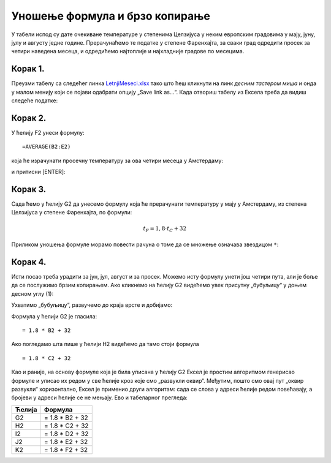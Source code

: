 Уношење формула и брзо копирање
========================================================================================

У табели испод су дате очекиване температуре у степенима Целзијуса у неким европским градовима у мају, јуну, јулу и августу једне
године. Прерачунаћемо те податке у степене Фаренхајта, за сваки град одредити просек за четири наведена месеца,
и одредићемо најтоплије и најхладније градове по месецима.

Корак 1.
-----------------

Преузми табелу са следећег линка `LetnjiMeseci.xlsx <https://petljamediastorage.blob.core.windows.net/root/Media/Default/Kursevi/informatika_VIII/epodaci/LetnjiMeseci.xlsx>`_ тако што ћеш кликнути на
линк *десним тастером миша* и онда у малом менију који се појави одабрати опцију „Save link as...“.
Када отвориш табелу из Ексела треба да видиш следеће податке:

.. image:: ../../_images/DataTypes1.jpg
   :width: 600px
   :align: center


Корак 2.
-----------------

У ћелију F2 унеси формулу:
::

    =AVERAGE(B2:E2)


која ће израчунати просечну температуру за ова четири месеца у Амстердаму:


.. image:: ../../_images/DataTypes2.jpg
   :width: 600px
   :align: center


и притисни [ENTER]:


.. image:: ../../_images/DataTypes3.jpg
   :width: 600px
   :align: center


Корак 3.
---------------------

Сада ћемо у ћелију G2 да унесемо формулу која ће прерачунати температуру у мају у Амстердаму,
из степена Целзијуса у степене Фаренхајта, по формули:


.. math::
     t_F = 1,8 \cdot t_C + 32


Приликом уношења формуле морамо повести рачуна о томе да се множење означава звездицом ``*``:


.. image:: ../../_images/DataTypes4.jpg
   :width: 600px
   :align: center


Корак 4.
---------------

Исти посао треба урадити за јун, јул, август и за просек. Можемо исту формулу унети још четири пута, али је боље да се послужимо брзим копирањем. Ако кликнемо на ћелију G2 видећемо увек присутну „бубуљицу“ у доњем десном углу (1):


.. image:: ../../_images/DataTypes5.jpg
   :width: 600px
   :align: center


Ухватимо „бубуљицу“, развучемо до краја врсте и добијамо:


.. image:: ../../_images/DataTypes6.jpg
   :width: 600px
   :align: center


Формула у ћелији G2 је гласила:
::

   = 1.8 * B2 + 32

Ако погледамо шта пише у ћелији H2 видећемо да тамо стоји формула
::

   = 1.8 * C2 + 32

Као и раније, на основу формуле која је била уписана у ћелију G2 Ексел је простим алгоритмом генерисао
формуле и уписао их редом у све ћелије кроз које смо „развукли оквир“. Међутим, пошто смо овај пут „оквир развукли“
хоризонтално, Ексел је применио други алгоритам: сада се слова у адреси
ћелије редом повећавају, а бројеви у адреси ћелије се не мењају. Ево и табеларног прегледа:

.. csv-table::
   :header: "Ћелија", "Формула"
   :align: left

   "G2", "= 1.8 * B2 + 32"
   "H2", "= 1.8 * C2 + 32"
   "I2", "= 1.8 * D2 + 32"
   "J2", "= 1.8 * E2 + 32"
   "K2", "= 1.8 * F2 + 32"


.. infonote::

    Брзо копирање ради на један начин када оквир „развлачимо“ вертикално, а на други начин када га „развлачимо“ хоризонтално. Поента је да се у сваком случају „чува логика формуле“.

